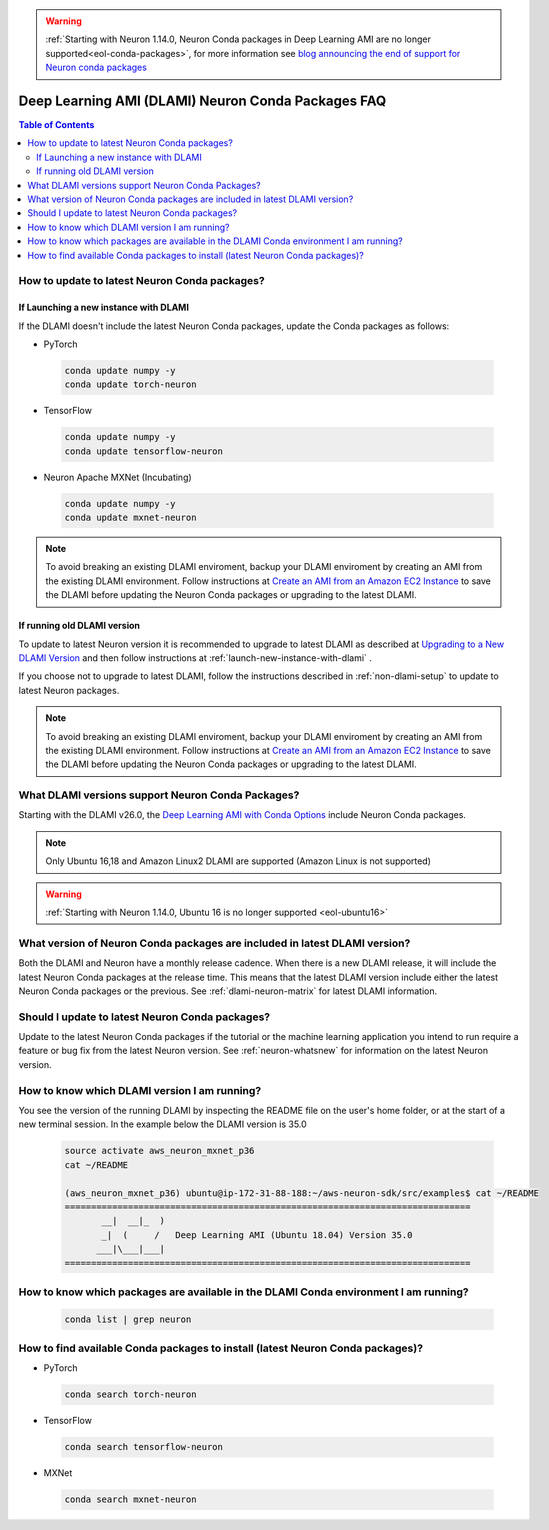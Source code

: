 .. _neuron-conda-packages:

.. warning::

   :ref:`Starting with Neuron 1.14.0, Neuron Conda packages in Deep Learning AMI are no longer supported<eol-conda-packages>`, for more information see `blog announcing the end of support for Neuron conda packages <https://aws.amazon.com/blogs/developer/neuron-conda-packages-eol/>`_ 

Deep Learning AMI (DLAMI) Neuron Conda Packages FAQ
===================================================

.. contents:: Table of Contents
   :local:
   :depth: 2


.. _how-to-update-to-latest-Neuron-Conda:

How to update to latest Neuron Conda packages?
-----------------------------------------------

.. _launch-new-instance-with-dlami:

If Launching a new instance with DLAMI
^^^^^^^^^^^^^^^^^^^^^^^^^^^^^^^^^^^^^^

If the DLAMI doesn't include the latest Neuron Conda packages, update the Conda packages as follows:


* PyTorch

 .. code::

    conda update numpy -y
    conda update torch-neuron

* TensorFlow

 .. code::

    conda update numpy -y
    conda update tensorflow-neuron


* Neuron Apache MXNet (Incubating)

 .. code::

    conda update numpy -y
    conda update mxnet-neuron


.. note::

   To avoid breaking an existing DLAMI enviroment, backup your DLAMI enviroment by creating an AMI from the existing DLAMI environment. Follow instructions at `Create an AMI from an Amazon EC2 Instance <https://docs.aws.amazon.com/toolkit-for-visual-studio/latest/user-guide/tkv-create-ami-from-instance.html>`_  to save the DLAMI before updating the Neuron Conda packages or upgrading to the latest DLAMI.


If running old DLAMI version
^^^^^^^^^^^^^^^^^^^^^^^^^^^^

To update to latest Neuron version it is recommended to upgrade to latest DLAMI as described at `Upgrading to a New DLAMI Version <https://docs.aws.amazon.com/dlami/latest/devguide/upgrading-dlami.html>`_ and then follow instructions at :ref:`launch-new-instance-with-dlami` .


If you choose not to upgrade to latest DLAMI, follow the instructions described in :ref:`non-dlami-setup` to update to latest Neuron packages.

.. note::

   To avoid breaking an existing DLAMI enviroment, backup your DLAMI enviroment by creating an AMI from the existing DLAMI environment. Follow instructions at `Create an AMI from an Amazon EC2 Instance <https://docs.aws.amazon.com/toolkit-for-visual-studio/latest/user-guide/tkv-create-ami-from-instance.html>`_  to save the DLAMI before updating the Neuron Conda packages or upgrading to the latest DLAMI.


What DLAMI versions support Neuron Conda Packages?
--------------------------------------------------

Starting with the DLAMI v26.0, the `Deep Learning AMI with Conda Options <https://docs.aws.amazon.com/dlami/latest/devguide/conda.html>`_ include Neuron Conda packages.

.. note::

   Only Ubuntu 16,18 and Amazon Linux2 DLAMI are supported (Amazon Linux is not supported)   

.. warning::

   :ref:`Starting with Neuron 1.14.0, Ubuntu 16 is no longer supported <eol-ubuntu16>`

What version of Neuron Conda packages are included in latest DLAMI version? 
----------------------------------------------------------------------------

Both the DLAMI and Neuron have a monthly release cadence. When there is a new DLAMI release, it will include the latest Neuron Conda packages at the release time. This means that the latest DLAMI version include either the latest Neuron Conda packages or the previous. See :ref:`dlami-neuron-matrix` for latest DLAMI information.


Should I update to latest Neuron Conda packages?
-------------------------------------------------

Update to the latest Neuron Conda packages if the tutorial or the machine learning application you intend to run require a feature or bug fix from the latest Neuron version. See :ref:`neuron-whatsnew` for information on the latest Neuron version.


.. _dlami-version-howto:

How to know which DLAMI version I am running?
----------------------------------------------

You see the version of the running DLAMI by inspecting the README file on the user's home folder, or at the start of a new terminal session. In the example below the DLAMI version is 35.0

 .. code::

    source activate aws_neuron_mxnet_p36
    cat ~/README
    
    (aws_neuron_mxnet_p36) ubuntu@ip-172-31-88-188:~/aws-neuron-sdk/src/examples$ cat ~/README
    =============================================================================
           __|  __|_  )
           _|  (     /   Deep Learning AMI (Ubuntu 18.04) Version 35.0
          ___|\___|___|
    =============================================================================

.. _neuron-conda-version-howto:

How to know which packages are available in the DLAMI Conda environment I am running?
---------------------------------------------------------------------------------------

 .. code::

    conda list | grep neuron

.. _latest-neuron-conda-version-howto:

How to find available Conda packages to install (latest Neuron Conda packages)?
--------------------------------------------------------------------------------

* PyTorch

 .. code::

    conda search torch-neuron


* TensorFlow

 .. code::

    conda search tensorflow-neuron


* MXNet

 .. code::

    conda search mxnet-neuron



